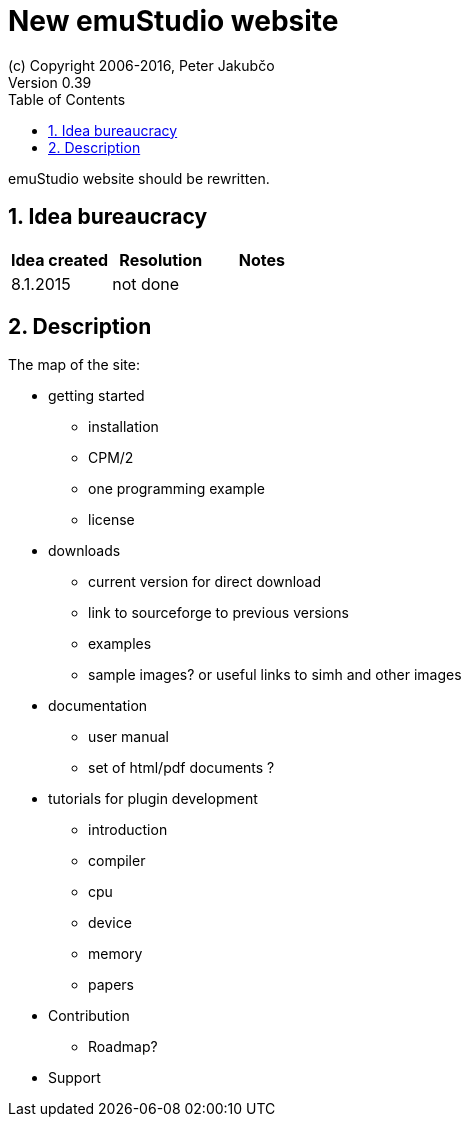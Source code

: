 = New emuStudio website
(c) Copyright 2006-2016, Peter Jakubčo
Version 0.39
:toc:
:numbered:

emuStudio website should be rewritten.

== Idea bureaucracy

|===
|Idea created | Resolution | Notes

|8.1.2015
|not done
|
|===

== Description

The map of the site:

* getting started
** installation
** CPM/2
** one programming example
** license

* downloads
** current version for direct download
** link to sourceforge to previous versions
** examples
** sample images? or useful links to simh and other images

* documentation
** user manual
** set of html/pdf documents ?
* tutorials for plugin development
** introduction
** compiler
** cpu
** device
** memory
** papers

* Contribution
** Roadmap?

* Support

